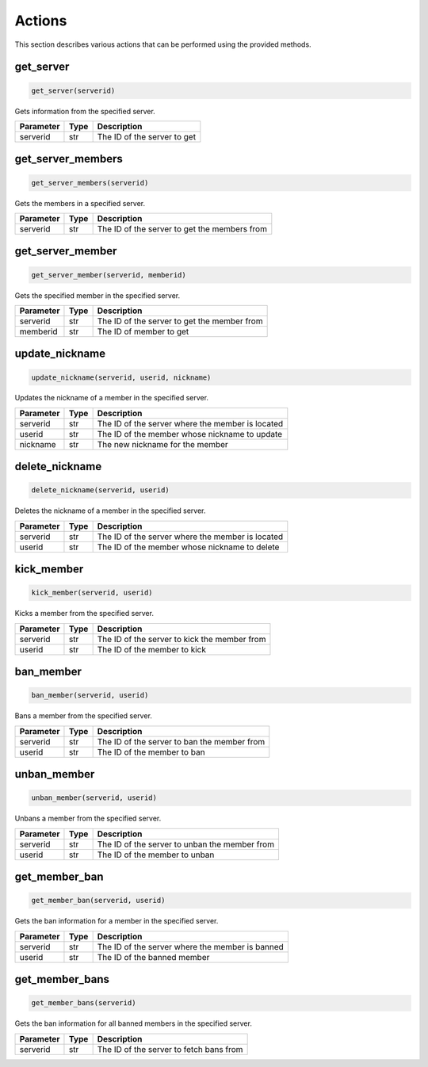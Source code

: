 Actions
=======

This section describes various actions that can be performed using the provided methods.

get_server
---------------

.. code-block:: python

    get_server(serverid)

Gets information from the specified server.

+-----------+------+---------------------------------------------------+
| Parameter | Type | Description                                       |
+===========+======+===================================================+
| serverid  | str  | The ID of the server to get                       |
+-----------+------+---------------------------------------------------+

get_server_members
---------------

.. code-block:: python

    get_server_members(serverid)

Gets the members in a specified server.

+-----------+------+---------------------------------------------------+
| Parameter | Type | Description                                       |
+===========+======+===================================================+
| serverid  | str  | The ID of the server to get the members from      |
+-----------+------+---------------------------------------------------+

get_server_member
---------------

.. code-block:: python

    get_server_member(serverid, memberid)

Gets the specified member in the specified server.

+-----------+------+---------------------------------------------------+
| Parameter | Type | Description                                       |
+===========+======+===================================================+
| serverid  | str  | The ID of the server to get the member from       |
+-----------+------+---------------------------------------------------+
| memberid  | str  | The ID of member to get                           |
+-----------+------+---------------------------------------------------+


update_nickname
---------------

.. code-block:: python

    update_nickname(serverid, userid, nickname)

Updates the nickname of a member in the specified server.

+-----------+------+---------------------------------------------------+
| Parameter | Type | Description                                       |
+===========+======+===================================================+
| serverid  | str  | The ID of the server where the member is located  |
+-----------+------+---------------------------------------------------+
| userid    | str  | The ID of the member whose nickname to update     |
+-----------+------+---------------------------------------------------+
| nickname  | str  | The new nickname for the member                   |
+-----------+------+---------------------------------------------------+

delete_nickname
---------------

.. code-block:: python

    delete_nickname(serverid, userid)

Deletes the nickname of a member in the specified server.

+-----------+------+---------------------------------------------------+
| Parameter | Type | Description                                       |
+===========+======+===================================================+
| serverid  | str  | The ID of the server where the member is located  |
+-----------+------+---------------------------------------------------+
| userid    | str  | The ID of the member whose nickname to delete     |
+-----------+------+---------------------------------------------------+

kick_member
-----------

.. code-block:: python

    kick_member(serverid, userid)

Kicks a member from the specified server.

+-----------+------+----------------------------------------------+
| Parameter | Type | Description                                  |
+===========+======+==============================================+
| serverid  | str  | The ID of the server to kick the member from |
+-----------+------+----------------------------------------------+
| userid    | str  | The ID of the member to kick                 |
+-----------+------+----------------------------------------------+

ban_member
----------

.. code-block:: python

    ban_member(serverid, userid)

Bans a member from the specified server.

+-----------+------+---------------------------------------------+
| Parameter | Type | Description                                 |
+===========+======+=============================================+
| serverid  | str  | The ID of the server to ban the member from |
+-----------+------+---------------------------------------------+
| userid    | str  | The ID of the member to ban                 |
+-----------+------+---------------------------------------------+



unban_member
------------

.. code-block:: python

    unban_member(serverid, userid)

Unbans a member from the specified server.

+-----------+------+-----------------------------------------------+
| Parameter | Type | Description                                   |
+===========+======+===============================================+
| serverid  | str  | The ID of the server to unban the member from |
+-----------+------+-----------------------------------------------+
| userid    | str  | The ID of the member to unban                 |
+-----------+------+-----------------------------------------------+

get_member_ban
--------------

.. code-block:: python

    get_member_ban(serverid, userid)

Gets the ban information for a member in the specified server.

+-----------+------+---------------------------------------------------+
| Parameter | Type | Description                                       |
+===========+======+===================================================+
| serverid  | str  | The ID of the server where the member is banned   |
+-----------+------+---------------------------------------------------+
| userid    | str  | The ID of the banned member                       |
+-----------+------+---------------------------------------------------+

get_member_bans
---------------

.. code-block:: python

    get_member_bans(serverid)

Gets the ban information for all banned members in the specified server.

+-----------+------+------------------------------------------+
| Parameter | Type | Description                              |
+===========+======+==========================================+
| serverid  | str  | The ID of the server to fetch bans from  |
+-----------+------+------------------------------------------+
